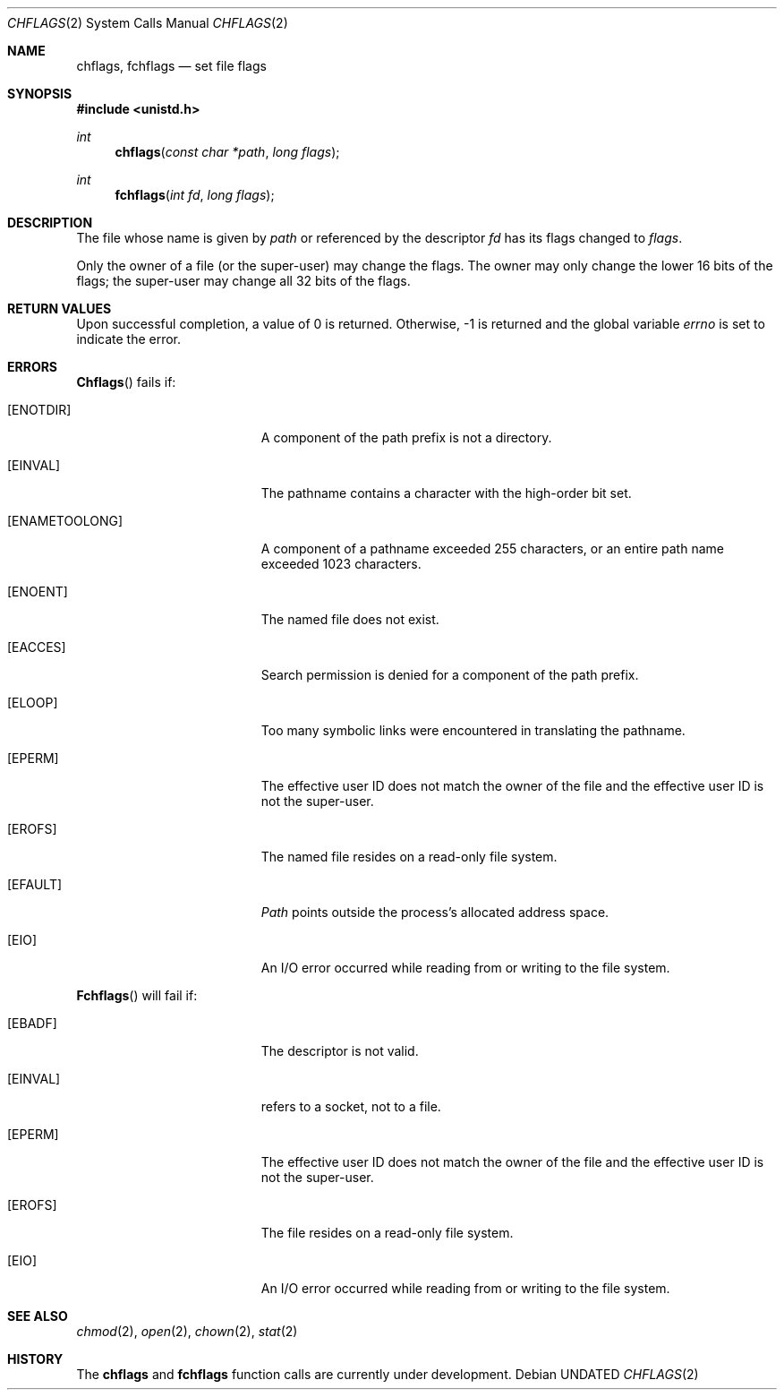 .\" Copyright (c) 1989 The Regents of the University of California.
.\" All rights reserved.
.\"
.\" %sccs.include.redist.roff%
.\"
.\"	@(#)chflags.2	6.6 (Berkeley) 7/25/91
.\"
.Dd 
.Dt CHFLAGS 2
.Os
.Sh NAME
.Nm chflags ,
.Nm fchflags
.Nd set file flags
.Sh SYNOPSIS
.Fd #include <unistd.h>
.Ft int
.Fn chflags "const char *path"  "long flags"
.Ft int
.Fn fchflags "int fd" "long flags"
.Sh DESCRIPTION
The file whose name
is given by
.Fa path
or referenced by the descriptor
.Fa fd
has its flags changed to
.Fa flags .
.Pp
Only the owner of a file (or the super-user) may change the flags.
The owner may only change the lower 16 bits of the flags;
the super-user may change all 32 bits of the flags.
.Sh RETURN VALUES
Upon successful completion, a value of 0 is returned.
Otherwise, -1 is returned and the global variable
.Va errno
is set to indicate the error.
.Sh ERRORS
.Fn Chflags
fails if:
.Bl -tag -width Er
.It Bq Er ENOTDIR
A component of the path prefix is not a directory.
.It Bq Er EINVAL
The pathname contains a character with the high-order bit set.
.It Bq Er ENAMETOOLONG
A component of a pathname exceeded 255 characters,
or an entire path name exceeded 1023 characters.
.It Bq Er ENOENT
The named file does not exist.
.It Bq Er EACCES
Search permission is denied for a component of the path prefix.
.It Bq Er ELOOP
Too many symbolic links were encountered in translating the pathname.
.It Bq Er EPERM
The effective user ID does not match the owner of the file and
the effective user ID is not the super-user.
.It Bq Er EROFS
The named file resides on a read-only file system.
.It Bq Er EFAULT
.Fa Path
points outside the process's allocated address space.
.It Bq Er EIO
An
.Tn I/O
error occurred while reading from or writing to the file system.
.El
.Pp
.Fn Fchflags
will fail if:
.Bl -tag -width Er
.It Bq Er EBADF
The descriptor is not valid.
.It Bq Er EINVAL
.Fa Fd
refers to a socket, not to a file.
.It Bq Er EPERM
The effective user ID does not match the owner of the file and
the effective user ID is not the super-user.
.It Bq Er EROFS
The file resides on a read-only file system.
.It Bq Er EIO
An
.Tn I/O
error occurred while reading from or writing to the file system.
.El
.Sh SEE ALSO
.Xr chmod 2 ,
.Xr open 2 ,
.Xr chown 2 ,
.Xr stat 2
.Sh HISTORY
The
.Nm chflags
and
.Nm fchflags
function calls are
.Ud .
